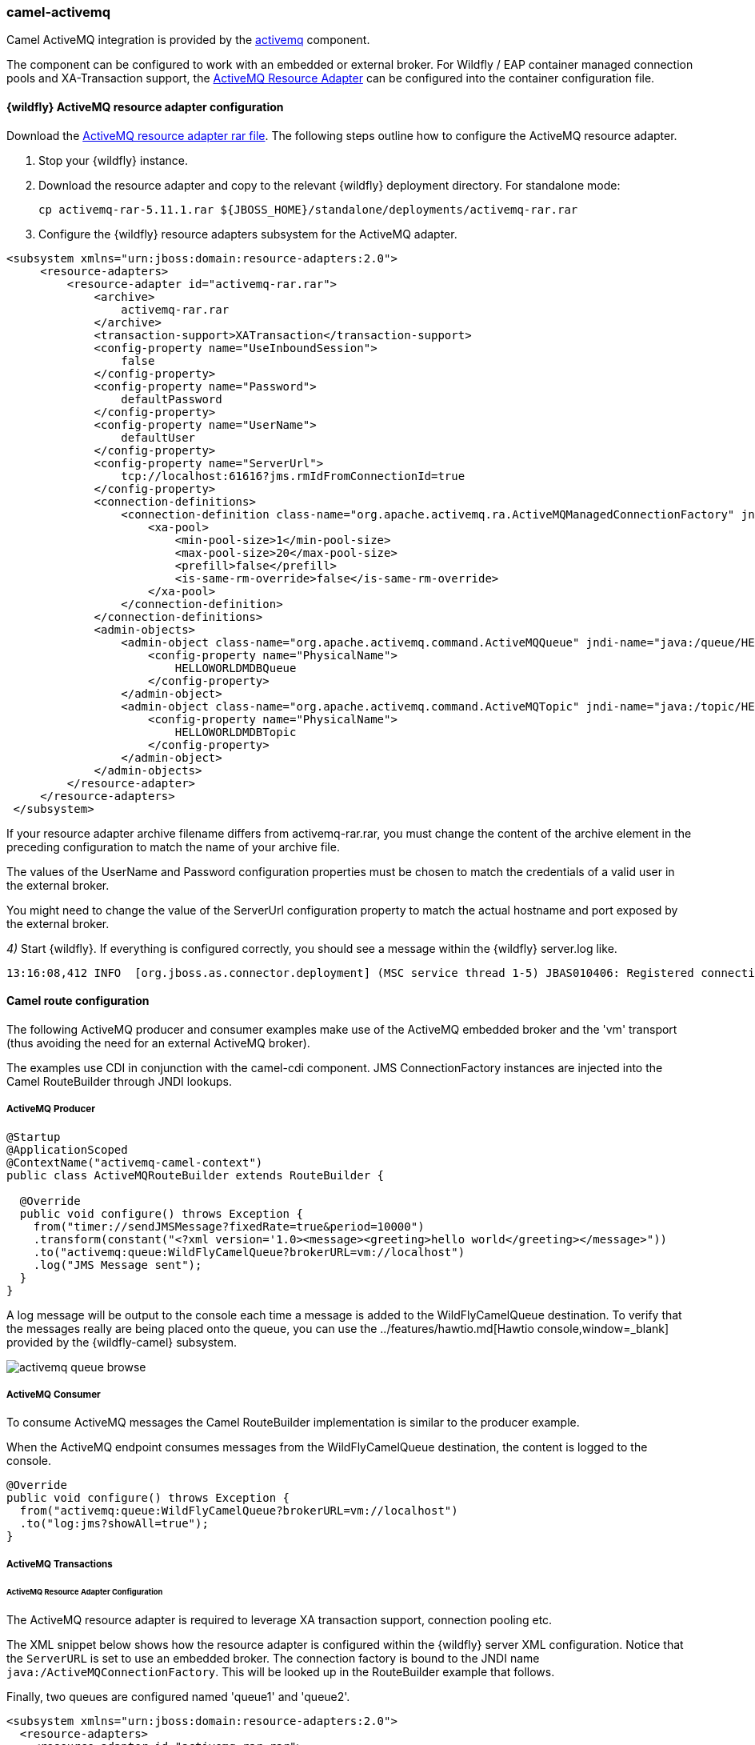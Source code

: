 ### camel-activemq

Camel ActiveMQ integration is provided by the http://camel.apache.org/activemq.html[activemq,window=_blank] component.

The component can be configured to work with an embedded or external broker. For Wildfly / EAP container managed connection pools and XA-Transaction support, the http://activemq.apache.org/resource-adapter.html[ActiveMQ Resource Adapter,window=_blank] can be configured into the container configuration file.

#### {wildfly} ActiveMQ resource adapter configuration

ifndef::red-hat-fuse[]
Download the https://repository.apache.org/content/repositories/releases/org/apache/activemq/activemq-rar/5.11.1/activemq-rar-5.11.1.rar[ActiveMQ resource adapter rar file,window=_blank]. The following steps outline how to configure the ActiveMQ resource adapter.
endif::[]
ifdef::red-hat-fuse[]
Download the https://maven.repository.redhat.com/ga/org/apache/activemq/activemq-rar/5.11.0.redhat-630396/activemq-rar-5.11.0.redhat-630396.rar[ActiveMQ resource adapter rar file,window=_blank]. The following steps outline how to configure the ActiveMQ resource adapter.
endif::[]

. Stop your {wildfly} instance.

. Download the resource adapter and copy to the relevant {wildfly} deployment directory. For standalone mode:

 cp activemq-rar-5.11.1.rar ${JBOSS_HOME}/standalone/deployments/activemq-rar.rar

. Configure the {wildfly} resource adapters subsystem for the ActiveMQ adapter.

[source,xml,options="nowrap"]
<subsystem xmlns="urn:jboss:domain:resource-adapters:2.0">
     <resource-adapters>
         <resource-adapter id="activemq-rar.rar">
             <archive>
                 activemq-rar.rar
             </archive>
             <transaction-support>XATransaction</transaction-support>
             <config-property name="UseInboundSession">
                 false
             </config-property>
             <config-property name="Password">
                 defaultPassword
             </config-property>
             <config-property name="UserName">
                 defaultUser
             </config-property>
             <config-property name="ServerUrl">
                 tcp://localhost:61616?jms.rmIdFromConnectionId=true
             </config-property>
             <connection-definitions>
                 <connection-definition class-name="org.apache.activemq.ra.ActiveMQManagedConnectionFactory" jndi-name="java:/ActiveMQConnectionFactory" enabled="true" pool-name="ConnectionFactory">
                     <xa-pool>
                         <min-pool-size>1</min-pool-size>
                         <max-pool-size>20</max-pool-size>
                         <prefill>false</prefill>
                         <is-same-rm-override>false</is-same-rm-override>
                     </xa-pool>
                 </connection-definition>
             </connection-definitions>
             <admin-objects>
                 <admin-object class-name="org.apache.activemq.command.ActiveMQQueue" jndi-name="java:/queue/HELLOWORLDMDBQueue" use-java-context="true" pool-name="HELLOWORLDMDBQueue">
                     <config-property name="PhysicalName">
                         HELLOWORLDMDBQueue
                     </config-property>
                 </admin-object>
                 <admin-object class-name="org.apache.activemq.command.ActiveMQTopic" jndi-name="java:/topic/HELLOWORLDMDBTopic" use-java-context="true" pool-name="HELLOWORLDMDBTopic">
                     <config-property name="PhysicalName">
                         HELLOWORLDMDBTopic
                     </config-property>
                 </admin-object>
             </admin-objects>
         </resource-adapter>
     </resource-adapters>
 </subsystem>

If your resource adapter archive filename differs from activemq-rar.rar, you must change the content of the archive element in the preceding configuration to match the name of your archive file.

The values of the UserName and Password configuration properties must be chosen to match the credentials of a valid user in the external broker.

You might need to change the value of the ServerUrl configuration property to match the actual hostname and port exposed by the external broker.


__4)__ Start {wildfly}. If everything is configured correctly, you should see a message within the {wildfly} server.log like.

[source,options="nowrap"]
13:16:08,412 INFO  [org.jboss.as.connector.deployment] (MSC service thread 1-5) JBAS010406: Registered connection factory java:/AMQConnectionFactory`


#### Camel route configuration
The following ActiveMQ producer and consumer examples make use of the ActiveMQ embedded broker and the 'vm' transport (thus avoiding the need for an external ActiveMQ broker).

The examples use CDI in conjunction with the camel-cdi component. JMS ConnectionFactory instances are injected into the Camel RouteBuilder through JNDI lookups.

##### ActiveMQ Producer

[source,java,options="nowrap"]
----
@Startup
@ApplicationScoped
@ContextName("activemq-camel-context")
public class ActiveMQRouteBuilder extends RouteBuilder {

  @Override
  public void configure() throws Exception {
    from("timer://sendJMSMessage?fixedRate=true&period=10000")
    .transform(constant("<?xml version='1.0><message><greeting>hello world</greeting></message>"))
    .to("activemq:queue:WildFlyCamelQueue?brokerURL=vm://localhost")
    .log("JMS Message sent");
  }
}
----

A log message will be output to the console each time a message is added to the WildFlyCamelQueue destination. To verify that the messages really are being placed onto the queue, you can use the ../features/hawtio.md[Hawtio console,window=_blank] provided by the {wildfly-camel} subsystem.

image::activemq-queue-browse.png[]

##### ActiveMQ Consumer

To consume ActiveMQ messages the Camel RouteBuilder implementation is similar to the producer example.

When the ActiveMQ endpoint consumes messages from the WildFlyCamelQueue destination, the content is logged to the console.

[source,java,options="nowrap"]
@Override
public void configure() throws Exception {
  from("activemq:queue:WildFlyCamelQueue?brokerURL=vm://localhost")
  .to("log:jms?showAll=true");
}

##### ActiveMQ Transactions

###### ActiveMQ Resource Adapter Configuration

The ActiveMQ resource adapter is required to leverage XA transaction support, connection pooling etc.

The XML snippet below shows how the resource adapter is configured within the {wildfly} server XML configuration. Notice that the `ServerURL` is set to use an embedded broker. The connection factory is bound to the JNDI name `java:/ActiveMQConnectionFactory`. This will be looked up in the RouteBuilder example that follows.

Finally, two queues are configured named 'queue1' and 'queue2'.

[source,xml,options="nowrap"]
<subsystem xmlns="urn:jboss:domain:resource-adapters:2.0">
  <resource-adapters>
    <resource-adapter id="activemq-rar.rar">
      ...
      <admin-objects>
        <admin-object class-name="org.apache.activemq.command.ActiveMQQueue" jndi-name="java:/queue/queue1" use-java-context="true" pool-name="queue1pool">
          <config-property name="PhysicalName">queue1</config-property>
        </admin-object>
        <admin-object class-name="org.apache.activemq.command.ActiveMQQueue" jndi-name="java:/queue/queue2" use-java-context="true" pool-name="queue2pool">
          <config-property name="PhysicalName">queue2</config-property>
        </admin-object>
      </admin-objects>
    </resource-adapter>
  </resource-adapters>
</subsystem>

##### Transaction Manager
The camel-activemq component requires a transaction manager of type `org.springframework.transaction.PlatformTransactionManager`. Therefore, you can start by creating a bean extending `JtaTransactionManager` which fulfills this requirement. Note that the bean is annotated with `@Named` to allow the bean to be registered within the Camel bean registry. Also note that the {wildfly} transaction manager and user transaction instances are injected using CDI.

[source,java,options="nowrap"]
----
@Named("transactionManager")
public class CdiTransactionManager extends JtaTransactionManager {

  @Resource(mappedName = "java:/TransactionManager")
  private TransactionManager transactionManager;

  @Resource
  private UserTransaction userTransaction;

  @PostConstruct
  public void initTransactionManager() {
    setTransactionManager(transactionManager);
    setUserTransaction(userTransaction);
  }
}
----

##### Transaction Policy

Next you need to declare the transaction policy that you want to use. Again, use the `@Named` annotation to make the bean available to Camel. The transaction manager is also injected so that a `TransactionTemplate` can be created with the desired transaction policy. `PROPAGATION_REQUIRED` in this instance.

[source,java,options="nowrap"]
----
@Named("PROPAGATION_REQUIRED")
public class CdiRequiredPolicy extends SpringTransactionPolicy {
  @Inject
  public CdiRequiredPolicy(CdiTransactionManager cdiTransactionManager) {
    super(new TransactionTemplate(cdiTransactionManager,
      new DefaultTransactionDefinition(TransactionDefinition.PROPAGATION_REQUIRED)));
  }
}
----

##### Route Builder

Now you can configure the Camel RouteBuilder class and inject the dependencies needed for the Camel ActiveMQ component. The ActiveMQ connection factory that you configured on the resource adapter configuration is injected together with the transaction manager you configured earlier.

In this example RouteBuilder, whenever any messages are consumed from queue1, they are routed to another JMS queue named queue2. Messages consumed from queue2 result in JMS transaction being rolled back using the rollback() DSL method. This results in the original message being placed onto the dead letter queue(DLQ).

[source,java,options="nowrap"]
----
@Startup
@ApplicationScoped
@ContextName("activemq-camel-context")
public class ActiveMQRouteBuilder extends RouteBuilder {

  @Resource(mappedName = "java:/ActiveMQConnectionFactory")
  private ConnectionFactory connectionFactory;

  @Inject
  private CdiTransactionManager transactionManager;

  @Override
  public void configure() throws Exception {
    ActiveMQComponent activeMQComponent = ActiveMQComponent.activeMQComponent();
    activeMQComponent.setTransacted(false);
    activeMQComponent.setConnectionFactory(connectionFactory);
    activeMQComponent.setTransactionManager(transactionManager);

    getContext().addComponent("activemq", activeMQComponent);

      errorHandler(deadLetterChannel("activemq:queue:ActiveMQ.DLQ")
      .useOriginalMessage()
      .maximumRedeliveries(0)
      .redeliveryDelay(1000));

    from("activemq:queue:queue1F
      .transacted("PROPAGATION_REQUIRED")
      .to("activemq:queue:queue2");

    from("activemq:queue:queue2")
      .to("log:end")
      .rollback();
  }
}
----

#### Security

Refer to the link:index.html#_jms_security[JMS security section].

#### Code examples on GitHub

An example https://github.com/wildfly-extras/wildfly-camel-examples/tree/master/camel-activemq[camel-activemq application,window=_blank] is available on GitHub.
